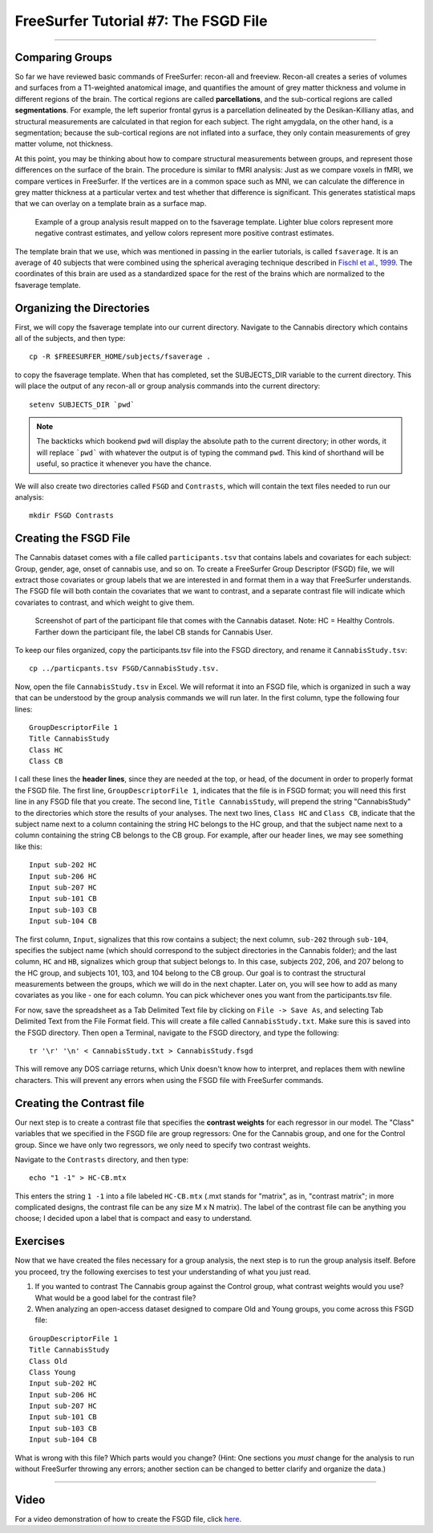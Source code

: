 .. _FS_07_FSGD:

=====================================
FreeSurfer Tutorial #7: The FSGD File
=====================================

---------------

Comparing Groups
*****************

So far we have reviewed basic commands of FreeSurfer: recon-all and freeview. Recon-all creates a series of volumes and surfaces from a T1-weighted anatomical image, and quantifies the amount of grey matter thickness and volume in different regions of the brain. The cortical regions are called **parcellations**, and the sub-cortical regions are called **segmentations**. For example, the left superior frontal gyrus is a parcellation delineated by the Desikan-Killiany atlas, and structural measurements are calculated in that region for each subject. The right amygdala, on the other hand, is a segmentation; because the sub-cortical regions are not inflated into a surface, they only contain measurements of grey matter volume, not thickness.

At this point, you may be thinking about how to compare structural measurements between groups, and represent those differences on the surface of the brain. The procedure is similar to fMRI analysis: Just as we compare voxels in fMRI, we compare vertices in FreeSurfer. If the vertices are in a common space such as MNI, we can calculate the difference in grey matter thickness at a particular vertex and test whether that difference is significant. This generates statistical maps that we can overlay on a template brain as a surface map.


.. figure:: 07_Group_Analysis_FS.png

  Example of a group analysis result mapped on to the fsaverage template. Lighter blue colors represent more negative contrast estimates, and yellow colors represent more positive contrast estimates.
  
  
The template brain that we use, which was mentioned in passing in the earlier tutorials, is called ``fsaverage``. It is an average of 40 subjects that were combined using the spherical averaging technique described in `Fischl et al., 1999 <https://tinyurl.com/y4ubdg78>`__. The coordinates of this brain are used as a standardized space for the rest of the brains which are normalized to the fsaverage template.


Organizing the Directories
**********

First, we will copy the fsaverage template into our current directory. Navigate to the Cannabis directory which contains all of the subjects, and then type:

::

  cp -R $FREESURFER_HOME/subjects/fsaverage .
  
to copy the fsaverage template. When that has completed, set the SUBJECTS_DIR variable to the current directory. This will place the output of any recon-all or group analysis commands into the current directory:

::

  setenv SUBJECTS_DIR `pwd`
  
.. note::

  The backticks which bookend ``pwd`` will display the absolute path to the current directory; in other words, it will replace ```pwd``` with whatever the output is of typing the command ``pwd``. This kind of shorthand will be useful, so practice it whenever you have the chance.
  
We will also create two directories called ``FSGD`` and ``Contrasts``, which will contain the text files needed to run our analysis:

::

  mkdir FSGD Contrasts
  

Creating the FSGD File
**********

The Cannabis dataset comes with a file called ``participants.tsv`` that contains labels and covariates for each subject: Group, gender, age, onset of cannabis use, and so on. To create a FreeSurfer Group Descriptor (FSGD) file, we will extract those covariates or group labels that we are interested in and format them in a way that FreeSurfer understands. The FSGD file will both contain the covariates that we want to contrast, and a separate contrast file will indicate which covariates to contrast, and which weight to give them.


.. figure:: 07_Participant_File.png

  Screenshot of part of the participant file that comes with the Cannabis dataset. Note: HC = Healthy Controls. Farther down the participant file, the label CB stands for Cannabis User.

To keep our files organized, copy the participants.tsv file into the FSGD directory, and rename it ``CannabisStudy.tsv``:

::

  cp ../particpants.tsv FSGD/CannabisStudy.tsv.


Now, open the file ``CannabisStudy.tsv`` in Excel. We will reformat it into an FSGD file, which is organized in such a way that can be understood by the group analysis commands we will run later. In the first column, type the following four lines:

::

  GroupDescriptorFile 1
  Title CannabisStudy
  Class HC
  Class CB
  
I call these lines the **header lines**, since they are needed at the top, or head, of the document in order to properly format the FSGD file. The first line, ``GroupDescriptorFile 1``, indicates that the file is in FSGD format; you will need this first line in any FSGD file that you create. The second line, ``Title CannabisStudy``, will prepend the string "CannabisStudy" to the directories which store the results of your analyses. The next two lines, ``Class HC`` and ``Class CB``, indicate that the subject name next to a column containing the string HC belongs to the HC group, and that the subject name next to a column containing the string CB belongs to the CB group. For example, after our header lines, we may see something like this:

::

  Input sub-202 HC
  Input sub-206 HC
  Input sub-207 HC
  Input sub-101 CB
  Input sub-103 CB
  Input sub-104 CB
  
The first column, ``Input``, signalizes that this row contains a subject; the next column, ``sub-202`` through ``sub-104``, specifies the subject name (which should correspond to the subject directories in the Cannabis folder); and the last column, ``HC`` and ``HB``, signalizes which group that subject belongs to. In this case, subjects 202, 206, and 207 belong to the HC group, and subjects 101, 103, and 104 belong to the CB group. Our goal is to contrast the structural measurements between the groups, which we will do in the next chapter. Later on, you will see how to add as many covariates as you like - one for each column. You can pick whichever ones you want from the participants.tsv file.

For now, save the spreadsheet as a Tab Delimited Text file by clicking on ``File -> Save As``, and selecting Tab Delimited Text from the File Format field. This will create a file called ``CannabisStudy.txt``. Make sure this is saved into the FSGD directory. Then open a Terminal, navigate to the FSGD directory, and type the following:

::

  tr '\r' '\n' < CannabisStudy.txt > CannabisStudy.fsgd
  
This will remove any DOS carriage returns, which Unix doesn't know how to interpret, and replaces them with newline characters. This will prevent any errors when using the FSGD file with FreeSurfer commands.


Creating the Contrast file
***********

Our next step is to create a contrast file that specifies the **contrast weights** for each regressor in our model. The "Class" variables that we specified in the FSGD file are group regressors: One for the Cannabis group, and one for the Control group. Since we have only two regressors, we only need to specify two contrast weights.

Navigate to the ``Contrasts`` directory, and then type:

::

  echo "1 -1" > HC-CB.mtx
  
This enters the string ``1 -1`` into a file labeled ``HC-CB.mtx`` (.mxt stands for "matrix", as in, "contrast matrix"; in more complicated designs, the contrast file can be any size M x N matrix). The label of the contrast file can be anything you choose; I decided upon a label that is compact and easy to understand.


Exercises
*************

Now that we have created the files necessary for a group analysis, the next step is to run the group analysis itself. Before you proceed, try the following exercises to test your understanding of what you just read.


1. If you wanted to contrast The Cannabis group against the Control group, what contrast weights would you use? What would be a good label for the contrast file?

2. When analyzing an open-access dataset designed to compare Old and Young groups, you come across this FSGD file:
  
::

  GroupDescriptorFile 1
  Title CannabisStudy
  Class Old
  Class Young
  Input sub-202 HC
  Input sub-206 HC
  Input sub-207 HC
  Input sub-101 CB
  Input sub-103 CB
  Input sub-104 CB
  
What is wrong with this file? Which parts would you change? (Hint: One sections you *must* change for the analysis to run without FreeSurfer throwing any errors; another section can be changed to better clarify and organize the data.)


------------


Video
**********

For a video demonstration of how to create the FSGD file, click `here <https://www.youtube.com/watch?v=3T9PuME2g9A&list=PLIQIswOrUH6_DWy5mJlSfj6AWY0y9iUce&index=7>`__.
